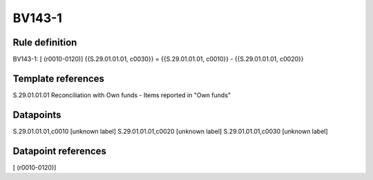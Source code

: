 =======
BV143-1
=======

Rule definition
---------------

BV143-1: [ (r0010-0120)] {{S.29.01.01.01, c0030}} = {{S.29.01.01.01, c0010}} - {{S.29.01.01.01, c0020}}


Template references
-------------------

S.29.01.01.01 Reconciliation with Own funds - Items reported in "Own funds"


Datapoints
----------

S.29.01.01.01,c0010 [unknown label]
S.29.01.01.01,c0020 [unknown label]
S.29.01.01.01,c0030 [unknown label]


Datapoint references
--------------------

[ (r0010-0120)]